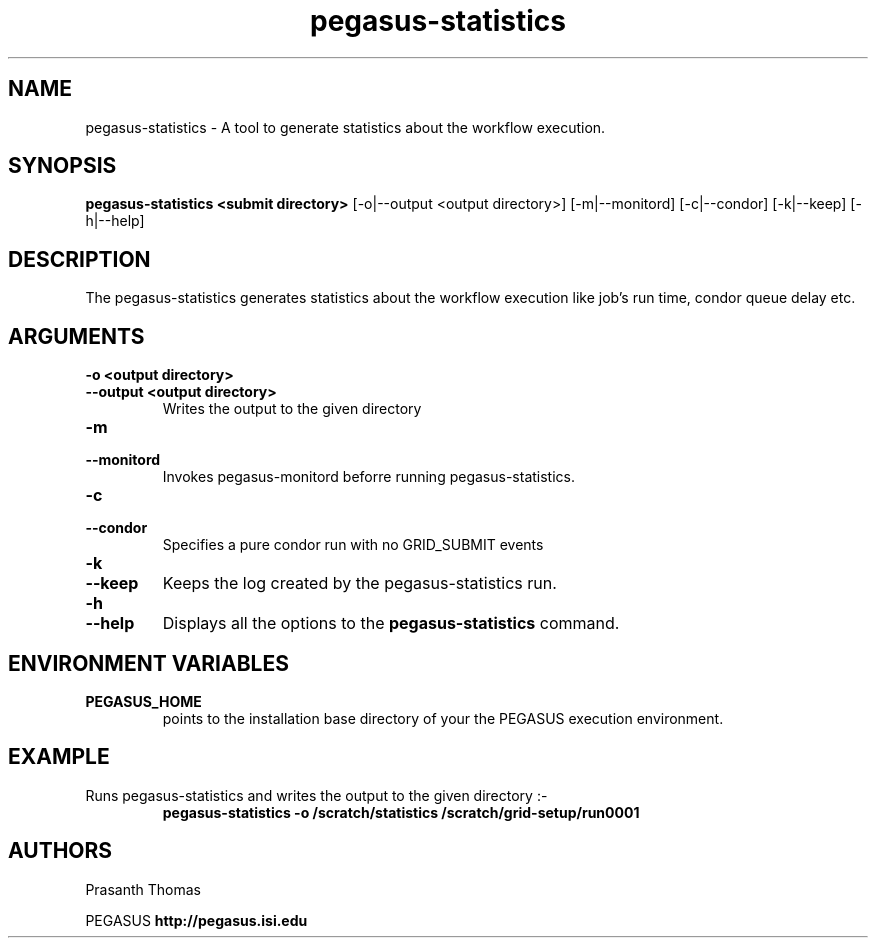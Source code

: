 .\"  Copyright 2010-2011 University Of Southern California
.\"
.\" Licensed under the Apache License, Version 2.0 (the "License");
.\" you may not use this file except in compliance with the License.
.\" You may obtain a copy of the License at
.\"
.\"  http://www.apache.org/licenses/LICENSE-2.0
.\"
.\"  Unless required by applicable law or agreed to in writing,
.\"  software distributed under the License is distributed on an "AS IS" BASIS,
.\"  WITHOUT WARRANTIES OR CONDITIONS OF ANY KIND, either express or implied.
.\"  See the License for the specific language governing permissions and
.\" limitations under the License.
.\"
.\"
.\" $Id$
.\"
.\" Authors: Prasanth Thomas
.\"
.TH "pegasus-statistics" "1" "1.0.0" "PEGASUS Workflow Planner"
.SH "NAME"
pegasus-statistics \- A tool to generate statistics about the workflow execution.

.SH "SYNOPSIS"
.B pegasus-statistics <submit directory>
[\-o|\-\-output <output directory>] 
[\-m|\-\-monitord]
[\-c|\-\-condor]
[\-k|\-\-keep] [\-h|\-\-help] 
.SH "DESCRIPTION"
The pegasus-statistics generates statistics about the workflow execution like job's run time, condor queue delay etc. 

.SH "ARGUMENTS"
.TP
.B \-o <output directory>
.PD 0
.TP
.PD 1
.B \-\-output  <output directory>
Writes the output to the given directory 

.TP
.B \-m
.PD 0
.TP
.PD 1
.B \-\-monitord
Invokes pegasus-monitord beforre running pegasus-statistics.

.TP
.B \-c
.PD 0
.TP
.PD 1
.B \-\-condor
Specifies a pure condor run with no GRID_SUBMIT events

.TP
.B \-k
.PD 0
.TP
.PD 1
.B \-\-keep
Keeps the log created by the pegasus-statistics run.

.TP
.B \-h
.PD 0
.TP
.PD 1
.B \-\-help
Displays all the options to the
.B pegasus-statistics
command.

.SH "ENVIRONMENT VARIABLES"
.TP
.B PEGASUS_HOME
points to the installation base directory of your the PEGASUS execution
environment. 

.SH "EXAMPLE"
.TP
Runs pegasus-statistics and writes the output to the given directory :\-
.nf 
\f(CB
 pegasus-statistics  -o /scratch/statistics /scratch/grid-setup/run0001
\fP
.fi 
 
.SH "AUTHORS"
Prasanth Thomas 
.PP 
.br 
PEGASUS
.B http://pegasus.isi.edu

